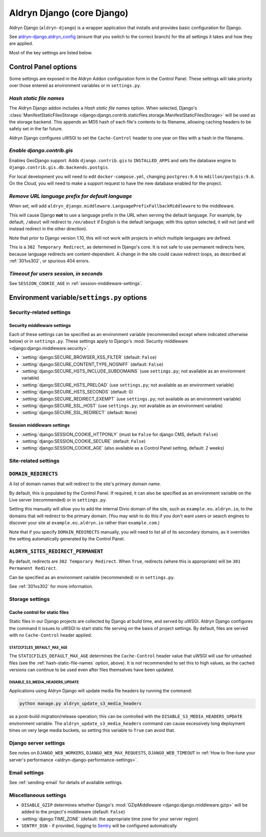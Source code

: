 .. _aldryn-django:

Aldryn Django (core Django)
===========================

Aldryn Django (``aldryn-django``) is a wrapper application that installs and provides basic
configuration for Django.

See `aldryn-django.aldryn_config <https://github.com/aldryn/aldryn-django/tree/support/2.1.x>`_
(ensure that you switch to the correct branch) for the all settings it takes and how they are
applied.

Most of the key settings are listed below.


Control Panel options
---------------------

Some settings are exposed in the Aldryn Addon configuration form in the Control Panel. These
settings will take priority over those entered as environment variables or in ``settings.py``.


.. _hash-static-file-names:

*Hash static file names*
~~~~~~~~~~~~~~~~~~~~~~~~

The Aldryn Django addon includes a *Hash static file names* option. When selected, Django's
:class:`ManifestStaticFilesStorage
<django:django.contrib.staticfiles.storage.ManifestStaticFilesStorage>` will be used as the storage
backend. This appends an MD5 hash of each file's contents to its filename, allowing caching headers
to be safely set in the far future.

Aldryn Django configures uWSGI to set the ``Cache-Control`` header to one year on files with a
hash in the filename.


*Enable django.contrib.gis*
~~~~~~~~~~~~~~~~~~~~~~~~~~~

Enables GeoDjango support. Adds ``django.contrib.gis`` to ``INSTALLED_APPS`` and sets the database
engine to ``django.contrib.gis.db.backends.postgis``.

For local development you will need to edit ``docker-compose.yml``, changing ``postgres:9.6`` to
``mdillon/postgis:9.6``. On the Cloud, you will need to make a support request to have the new
database enabled for the project.


.. _PREFIX_DEFAULT_LANGUAGE:

*Remove URL language prefix for default language*
~~~~~~~~~~~~~~~~~~~~~~~~~~~~~~~~~~~~~~~~~~~~~~~~~

When set, will add ``aldryn_django.middleware.LanguagePrefixFallbackMiddleware`` to the middleware.

This will cause Django **not** to use a language prefix in the URL when serving the default
language. For example, by default, ``/about`` will redirect to ``/en/about`` if English is the
default language; with this option selected, it will not (and will instead redirect in the other
direction).

Note that prior to Django version 1.10, this will not work with projects in which
multiple languages are defined.

This is a ``302 Temporary Redirect``, as determined in Django's core. It is not
safe to use permanent redirects here, because language redirects are
content-dependent. A change in the site could cause redirect loops, as
described at :ref:`301vs302`, or spurious 404 errors.


*Timeout for users session, in seconds*
~~~~~~~~~~~~~~~~~~~~~~~~~~~~~~~~~~~~~~~

See ``SESSION_COOKIE_AGE`` in :ref:`session-middleware-settings`.


Environment variable/``settings.py`` options
--------------------------------------------

Security-related settings
~~~~~~~~~~~~~~~~~~~~~~~~~

.. _security-middleware-settings:

Security middleware settings
^^^^^^^^^^^^^^^^^^^^^^^^^^^^

Each of these settings can be specified as an environment variable (recommended except where
indicated otherwise below) or in ``settings.py``. These settings apply to Django's :mod:`Security
middleware <django:django.middleware.security>`.

* :setting:`django:SECURE_BROWSER_XSS_FILTER` (default: ``False``)
* :setting:`django:SECURE_CONTENT_TYPE_NOSNIFF` (default: ``False``)
* :setting:`django:SECURE_HSTS_INCLUDE_SUBDOMAINS` (use ``settings.py``; not available as an
  environment variable)
* :setting:`django:SECURE_HSTS_PRELOAD` (use ``settings.py``; not available as an environment
  variable)
* :setting:`django:SECURE_HSTS_SECONDS` (default: 0)
* :setting:`django:SECURE_REDIRECT_EXEMPT` (use ``settings.py``; not available as an environment
  variable)
* :setting:`django:SECURE_SSL_HOST` (use ``settings.py``; not available as an environment variable)
* :setting:`django:SECURE_SSL_REDIRECT` (default: ``None``)


.. _session-middleware-settings:

Session middleware settings
^^^^^^^^^^^^^^^^^^^^^^^^^^^

* :setting:`django:SESSION_COOKIE_HTTPONLY` (must be ``False`` for django CMS, default: ``False``)
* :setting:`django:SESSION_COOKIE_SECURE` (default: ``False``)
* :setting:`django:SESSION_COOKIE_AGE` (also available as a Control Panel setting, default: 2 weeks)


Site-related settings
~~~~~~~~~~~~~~~~~~~~~~~

.. _DOMAIN_REDIRECTS:

``DOMAIN_REDIRECTS``
~~~~~~~~~~~~~~~~~~~~

A list of domain names that will redirect to the site's primary domain name.

By default, this is populated by the Control Panel. If required, it can also be
specified as an environment variable on the Live server (recommended) or in
``settings.py``.

Setting this manually will allow you to add the internal Divio domain of the
site, such as ``example.eu.aldryn.io``, to the domains that will redirect to
the primary domain. (You may wish to do this if you don't want users or search
engines to discover your site at ``example.eu.aldryn.io`` rather than
``example.com``.)

Note that if you specify ``DOMAIN_REDIRECTS`` manually, you will need to list
all of its secondary domains, as it overrides the setting automatically
generated by the Control Panel.


.. _ALDRYN_SITES_REDIRECT_PERMANENT:

``ALDRYN_SITES_REDIRECT_PERMANENT``
~~~~~~~~~~~~~~~~~~~~~~~~~~~~~~~~~~~

By default, redirects are ``302 Temporary Redirect``. When ``True``, redirects
(where this is appropriate) will be ``301 Permanent Redirect``.

Can be specified as an environment variable (recommended) or in ``settings.py``.

See :ref:`301vs302` for more information.


Storage settings
~~~~~~~~~~~~~~~~

.. _static-file-cache-control:

Cache control for static files
^^^^^^^^^^^^^^^^^^^^^^^^^^^^^^

Static files in our Django projects are collected by Django at build time, and served by uWSGI.
Aldryn Django configures the command it issues to uWSGI to start static file serving on the basis
of project settings. By default, files are served with no ``Cache-Control`` header applied.


.. _STATICFILES_DEFAULT_MAX_AGE:

``STATICFILES_DEFAULT_MAX_AGE``
...............................

The ``STATICFILES_DEFAULT_MAX_AGE`` determines the ``Cache-Control`` header value that uWSGI will
use for unhashed files (see the :ref:`hash-static-file-names` option, above). It is not recommended
to set this to high values, as the cached versions can continue to be used even after files
themselves have been updated.


.. _DISABLE_S3_MEDIA_HEADERS_UPDATE:

DISABLE_S3_MEDIA_HEADERS_UPDATE
...............................

Applications using Aldryn Django will update media file headers by running the command:

..  code-block:: python

    python manage.py aldryn_update_s3_media_headers

as a post-build migration/release operation; this can be controlled with the ``DISABLE_S3_MEDIA_HEADERS_UPDATE`` environment variable. The ``aldryn_update_s3_media_headers`` command can cause excessively long deployment times on very large media buckets, so setting this variable to ``True`` can avoid that.


Django server settings
~~~~~~~~~~~~~~~~~~~~~~

See notes on ``DJANGO_WEB_WORKERS``, ``DJANGO_WEB_MAX_REQUESTS``, ``DJANGO_WEB_TIMEOUT`` in
:ref:`How to fine-tune your server's performance <aldryn-django-performance-settings>`.


Email settings
~~~~~~~~~~~~~~

See :ref:`sending-email` for details of available settings.


Miscellaneous settings
~~~~~~~~~~~~~~~~~~~~~~

* ``DISABLE_GZIP`` determines whether Django's :mod:`GZipMiddleware
  <django:django.middleware.gzip>` will be added to the project's middleware (default: ``False``)
* :setting:`django:TIME_ZONE` (default: the appropriate time zone for your server region)
* ``SENTRY_DSN`` - if provided, logging to `Sentry <https://sentry.io>`_ will be configured
  automatically
